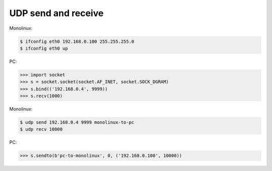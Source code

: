 UDP send and receive
====================

Monolinux:

.. code-block:: shell

   $ ifconfig eth0 192.168.0.100 255.255.255.0
   $ ifconfig eth0 up

PC:

.. code-block:: python

   >>> import socket
   >>> s = socket.socket(socket.AF_INET, socket.SOCK_DGRAM)
   >>> s.bind(('192.168.0.4', 9999))
   >>> s.recv(1000)

Monolinux:

.. code-block:: shell

   $ udp send 192.168.0.4 9999 monolinux-to-pc
   $ udp recv 10000

PC:

.. code-block:: python

   >>> s.sendto(b'pc-to-monolinux', 0, ('192.168.0.100', 10000))
